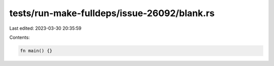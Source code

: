 tests/run-make-fulldeps/issue-26092/blank.rs
============================================

Last edited: 2023-03-30 20:35:59

Contents:

.. code-block:: rs

    fn main() {}


